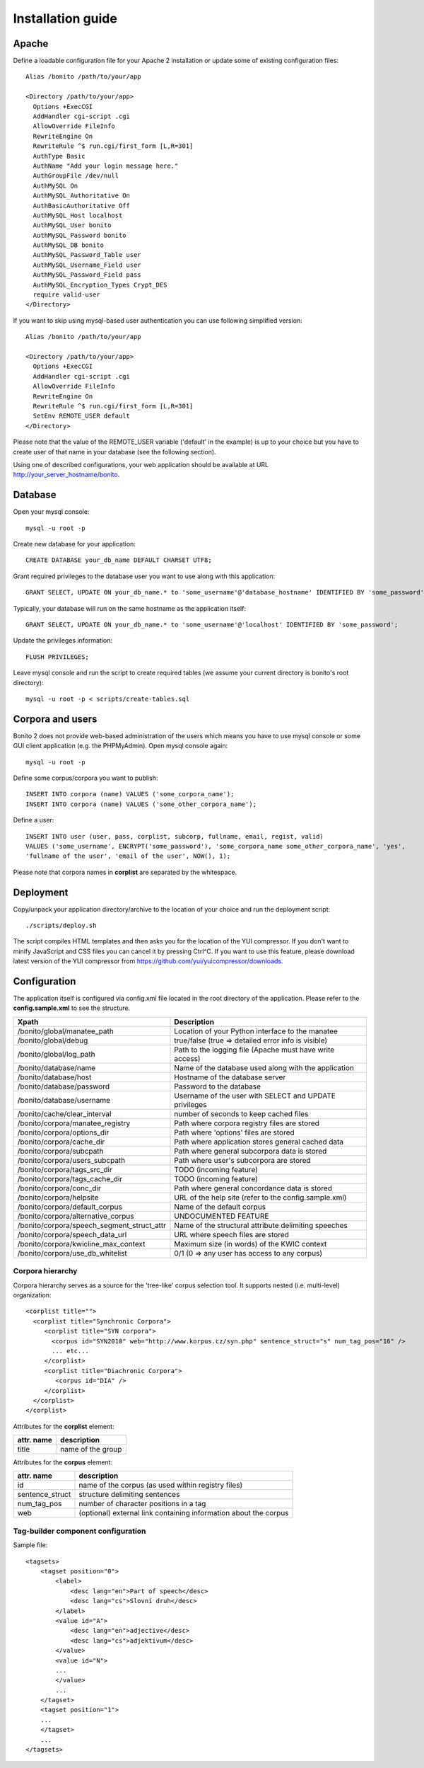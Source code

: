 ==================
Installation guide
==================

Apache
======

Define a loadable configuration file for your Apache 2 installation or update some of existing configuration files::

  Alias /bonito /path/to/your/app

  <Directory /path/to/your/app>
    Options +ExecCGI
    AddHandler cgi-script .cgi
    AllowOverride FileInfo
    RewriteEngine On
    RewriteRule ^$ run.cgi/first_form [L,R=301]
    AuthType Basic
    AuthName "Add your login message here."
    AuthGroupFile /dev/null
    AuthMySQL On
    AuthMySQL_Authoritative On
    AuthBasicAuthoritative Off
    AuthMySQL_Host localhost
    AuthMySQL_User bonito
    AuthMySQL_Password bonito
    AuthMySQL_DB bonito
    AuthMySQL_Password_Table user
    AuthMySQL_Username_Field user
    AuthMySQL_Password_Field pass
    AuthMySQL_Encryption_Types Crypt_DES
    require valid-user
  </Directory>

If you want to skip using mysql-based user authentication you can use following simplified version::

  Alias /bonito /path/to/your/app

  <Directory /path/to/your/app>
    Options +ExecCGI
    AddHandler cgi-script .cgi
    AllowOverride FileInfo
    RewriteEngine On
    RewriteRule ^$ run.cgi/first_form [L,R=301]
    SetEnv REMOTE_USER default
  </Directory>

Please note that the value of the REMOTE_USER variable ('default' in the example) is up to your choice but you have
to create user of that name in your database (see the following section).

Using one of described configurations, your web application should be available at URL http://your_server_hostname/bonito.

Database
========


Open your mysql console::

     mysql -u root -p

Create new database for your application::

     CREATE DATABASE your_db_name DEFAULT CHARSET UTF8;

Grant required privileges to the database user you want to use along with this application::

     GRANT SELECT, UPDATE ON your_db_name.* to 'some_username'@'database_hostname' IDENTIFIED BY 'some_password';

Typically, your database will run on the same hostname as the application itself::

    GRANT SELECT, UPDATE ON your_db_name.* to 'some_username'@'localhost' IDENTIFIED BY 'some_password';

Update the privileges information::

    FLUSH PRIVILEGES;

Leave mysql console and run the script to create required tables (we assume your current directory is bonito's
root directory)::

    mysql -u root -p < scripts/create-tables.sql


Corpora and users
=================

Bonito 2 does not provide web-based administration of the users which means you have to use mysql console or some
GUI client application (e.g. the PHPMyAdmin). Open mysql console again::

    mysql -u root -p

Define some corpus/corpora you want to publish::

    INSERT INTO corpora (name) VALUES ('some_corpora_name');
    INSERT INTO corpora (name) VALUES ('some_other_corpora_name');

Define a user::

    INSERT INTO user (user, pass, corplist, subcorp, fullname, email, regist, valid)
    VALUES ('some_username', ENCRYPT('some_password'), 'some_corpora_name some_other_corpora_name', 'yes',
    'fullname of the user', 'email of the user', NOW(), 1);

Please note that corpora names in **corplist** are separated by the whitespace.

Deployment
==========

Copy/unpack your application directory/archive to the location of your choice and run the deployment script::

   ./scripts/deploy.sh

The script compiles HTML templates and then asks you for the location of the YUI compressor. If you don't want to minify
JavaScript and CSS files you can cancel it by pressing Ctrl^C. If you want to use this feature, please download latest
version of the YUI compressor from https://github.com/yui/yuicompressor/downloads.

Configuration
=============

The application itself is configured via config.xml file located in the root directory of the application.
Please refer to the **config.sample.xml** to see the structure.

+--------------------------------------------+-----------------------------------------------------------+
| Xpath                                      | Description                                               |
+============================================+===========================================================+
| /bonito/global/manatee_path                | Location of your Python interface to the manatee          |
+--------------------------------------------+-----------------------------------------------------------+
| /bonito/global/debug                       | true/false (true => detailed error info is visible)       |
+--------------------------------------------+-----------------------------------------------------------+
| /bonito/global/log_path                    | Path to the logging file (Apache must have write access)  |
+--------------------------------------------+-----------------------------------------------------------+
| /bonito/database/name                      | Name of the database used along with the application      |
+--------------------------------------------+-----------------------------------------------------------+
| /bonito/database/host                      | Hostname of the database server                           |
+--------------------------------------------+-----------------------------------------------------------+
| /bonito/database/password                  | Password to the database                                  |
+--------------------------------------------+-----------------------------------------------------------+
| /bonito/database/username                  | Username of the user with SELECT and UPDATE privileges    |
+--------------------------------------------+-----------------------------------------------------------+
| /bonito/cache/clear_interval               | number of seconds to keep cached files                    |
+--------------------------------------------+-----------------------------------------------------------+
| /bonito/corpora/manatee_registry           | Path where corpora registry files are stored              |
+--------------------------------------------+-----------------------------------------------------------+
| /bonito/corpora/options_dir                | Path where 'options' files are stored                     |
+--------------------------------------------+-----------------------------------------------------------+
| /bonito/corpora/cache_dir                  | Path where application stores general cached data         |
+--------------------------------------------+-----------------------------------------------------------+
| /bonito/corpora/subcpath                   | Path where general subcorpora data is stored              |
+--------------------------------------------+-----------------------------------------------------------+
| /bonito/corpora/users_subcpath             | Path where user's subcorpora are stored                   |
+--------------------------------------------+-----------------------------------------------------------+
| /bonito/corpora/tags_src_dir               | TODO (incoming feature)                                   |
+--------------------------------------------+-----------------------------------------------------------+
| /bonito/corpora/tags_cache_dir             | TODO (incoming feature)                                   |
+--------------------------------------------+-----------------------------------------------------------+
| /bonito/corpora/conc_dir                   | Path where general concordance data is stored             |
+--------------------------------------------+-----------------------------------------------------------+
| /bonito/corpora/helpsite                   | URL of the help site (refer to the config.sample.xml)     |
+--------------------------------------------+-----------------------------------------------------------+
| /bonito/corpora/default_corpus             | Name of the default corpus                                |
+--------------------------------------------+-----------------------------------------------------------+
| /bonito/corpora/alternative_corpus         | UNDOCUMENTED FEATURE                                      |
+--------------------------------------------+-----------------------------------------------------------+
| /bonito/corpora/speech_segment_struct_attr | Name of the structural attribute delimiting speeches      |
+--------------------------------------------+-----------------------------------------------------------+
| /bonito/corpora/speech_data_url            | URL where speech files are stored                         |
+--------------------------------------------+-----------------------------------------------------------+
| /bonito/corpora/kwicline_max_context       | Maximum size (in words) of the KWIC context               |
+--------------------------------------------+-----------------------------------------------------------+
| /bonito/corpora/use_db_whitelist           | 0/1 (0 => any user has access to any corpus)              |
+--------------------------------------------+-----------------------------------------------------------+


Corpora hierarchy
-----------------

Corpora hierarchy serves as a source for the 'tree-like' corpus selection tool. It supports nested (i.e. multi-level)
organization::

    <corplist title="">
      <corplist title="Synchronic Corpora">
         <corplist title="SYN corpora">
           <corpus id="SYN2010" web="http://www.korpus.cz/syn.php" sentence_struct="s" num_tag_pos="16" />
           ... etc...
         </corplist>
         <corplist title="Diachronic Corpora">
            <corpus id="DIA" />
         </corplist>
      </corplist>
    </corplist>

Attributes for the **corplist** element:

+--------------+---------------------+
| attr. name   | description         |
+==============+=====================+
| title        | name of the group   |
+--------------+---------------------+

Attributes for the **corpus** element:

+-----------------+--------------------------------------------------------------------+
| attr. name      | description                                                        |
+=================+====================================================================+
| id              | name of the corpus (as used within registry files)                 |
+-----------------+--------------------------------------------------------------------+
| sentence_struct | structure delimiting sentences                                     |
+-----------------+--------------------------------------------------------------------+
| num_tag_pos     | number of character positions in a tag                             |
+-----------------+--------------------------------------------------------------------+
| web             | (optional) external link containing information about the corpus   |
+-----------------+--------------------------------------------------------------------+


Tag-builder component configuration
-----------------------------------

Sample file::

    <tagsets>
        <tagset position="0">
            <label>
                <desc lang="en">Part of speech</desc>
                <desc lang="cs">Slovní druh</desc>
            </label>
            <value id="A">
                <desc lang="en">adjective</desc>
                <desc lang="cs">adjektivum</desc>
            </value>
            <value id="N">
            ...
            </value>
            ...
        </tagset>
        <tagset position="1">
        ...
        </tagset>
        ...
    </tagsets>

